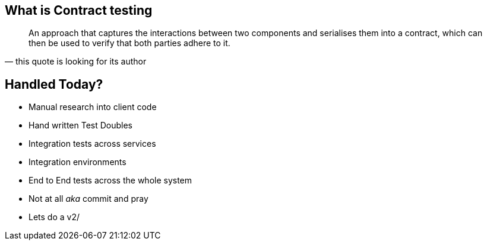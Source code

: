 == What is Contract testing
[quote, this quote is looking for its author]
____
An approach that captures the interactions between two components and serialises them into a contract, which can then be used to verify that both parties adhere to it.
____

== Handled Today?
* Manual research into client code
* Hand written Test Doubles
* Integration tests across services
* Integration environments
* End to End tests across the whole system
* Not at all _aka_ commit and pray
* Lets do a v2/
